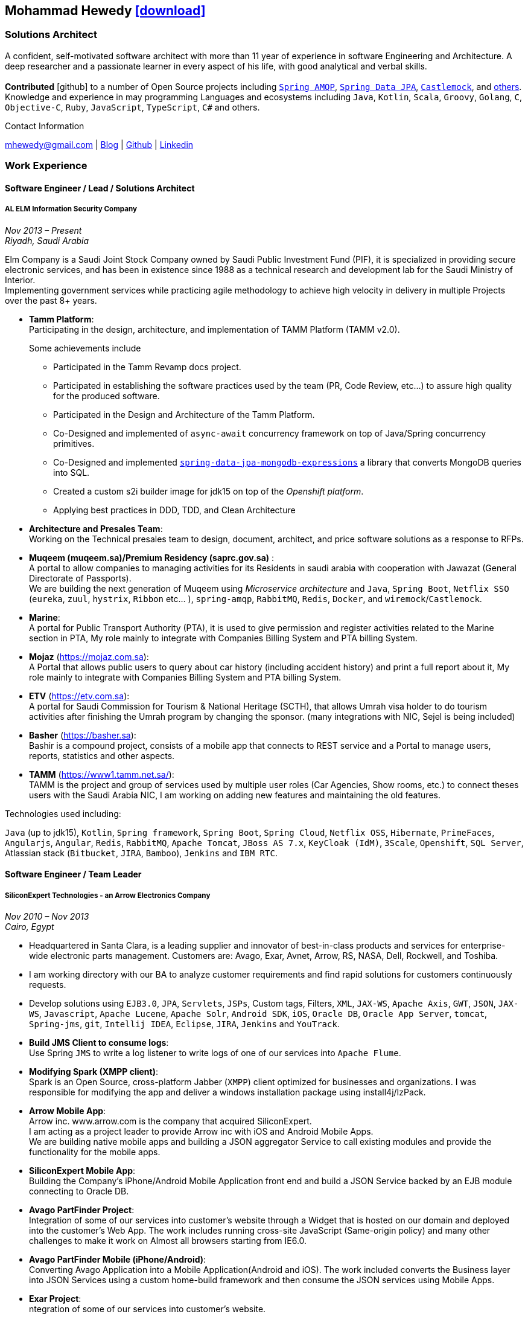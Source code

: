 :icons: font
:pdf-theme: index-theme.yml

ifeval::["{backend}" == "html5"]
== Mohammad Hewedy http://mhewedy.github.io/mhewedy_cv.pdf[icon:download[],role=external,window=_blank]
endif::[]

ifeval::["{backend}" == "pdf"]
== Mohammad Hewedy
endif::[]

=== Solutions Architect

A confident, self-motivated software architect with more than 11 year of experience in software Engineering and Architecture.
A deep researcher and a passionate learner in every aspect of his life, with good analytical and verbal skills. +
 +
*Contributed* icon:github[] to a number of Open Source projects including
https://github.com/spring-projects/spring-amqp/pulls?q=is%3Apr+author%3Amhewedy[`Spring AMQP`,role=external,window=_blank],
https://github.com/spring-projects/spring-data-jpa/pulls?q=is%3Apr+author%3Amhewedy[`Spring Data JPA`,role=external,window=_blank],
https://github.com/castlemock/castlemock/pulls?q=is%3Apr+author%3Amhewedy[`Castlemock`,role=external,window=_blank],
and https://github.com/pulls?q=is%3Apr+author%3Amhewedy[others,role=external,window=_blank]. +
Knowledge and experience in may programming Languages and ecosystems including `Java`, `Kotlin`, `Scala`, `Groovy`, `Golang`, `C`, `Objective-C`,
`Ruby`, `JavaScript`, `TypeScript`, `C#` and others.

.Contact Information
****
[.text-center]
mhewedy@gmail.com
| https://mohewedy.medium.com/[Blog,role=external,window=_blank]
| https://github.com/mhewedy[Github,role=external,window=_blank]
| https://www.linkedin.com/in/mhewedy[Linkedin,role=external,window=_blank]
****

=== Work Experience

==== Software Engineer / Lead / Solutions Architect
===== AL ELM Information Security Company
__Nov 2013 – Present +
Riyadh, Saudi Arabia__

Elm Company is a Saudi Joint Stock Company owned by Saudi Public Investment Fund (PIF), it is specialized in providing secure electronic
services, and has been in existence since 1988 as a technical research and development lab for the Saudi Ministry of Interior. +
Implementing government services while practicing agile methodology to achieve high velocity in delivery in multiple Projects over the past 8+ years.

* *Tamm Platform*: +
Participating in the design, architecture, and implementation of TAMM Platform (TAMM v2.0).
+
.Some achievements include
[square]
- Participated in the Tamm Revamp docs project. +
- Participated in establishing the software practices used by the team (PR, Code Review, etc...) to assure high quality for the produced software. +
- Participated in the Design and Architecture of the Tamm Platform. +
- Co-Designed and implemented of `async-await` concurrency framework on top of Java/Spring concurrency primitives. +
- Co-Designed and implemented https://github.com/mhewedy/spring-data-jpa-mongodb-expressions[`spring-data-jpa-mongodb-expressions`,role=external,window=_blank] a library that converts MongoDB queries into SQL. +
- Created a custom s2i builder image for jdk15 on top of the __Openshift platform__. +
- Applying best practices in DDD, TDD, and Clean Architecture +

* *Architecture and Presales Team*: +
Working on the Technical presales team to design, document, architect, and price software solutions as a response to RFPs.

* *Muqeem (muqeem.sa)/Premium Residency (saprc.gov.sa)* : +
A portal to allow companies to managing activities for its Residents in saudi arabia with cooperation with Jawazat (General Directorate of Passports). +
We are building the next generation of Muqeem using __Microservice architecture__ and `Java`, `Spring Boot`, `Netflix SSO` (`eureka`, `zuul`, `hystrix`, `Ribbon` etc… ), `spring-amqp`,
`RabbitMQ`, `Redis`, `Docker`, and `wiremock`/`Castlemock`. +

* *Marine*: +
A portal for Public Transport Authority (PTA), it is used to give permission and register activities related to the Marine section in PTA,
My role mainly to integrate with Companies Billing System and PTA billing System. +

* *Mojaz* (https://mojaz.com.sa): +
A Portal that allows public users to query about car history (including
accident history) and print a full report about it, My role mainly to
integrate with Companies Billing System and PTA billing System. +

* *ETV* (https://etv.com.sa): +
A portal for Saudi Commission for Tourism & National Heritage (SCTH),
that allows Umrah visa holder to do tourism activities after finishing
the Umrah program by changing the sponsor. (many integrations with NIC,
Sejel is being included) +

* *Basher* (https://basher.sa): +
Bashir is a compound project, consists of a mobile app that connects to
REST service and a Portal to manage users, reports, statistics and other
aspects. +

* *TAMM* (https://www1.tamm.net.sa/): +
TAMM is the project and group of services used by multiple user roles
(Car Agencies, Show rooms, etc.) to connect theses users with the Saudi
Arabia NIC, I am working on adding new features and maintaining the old
features.

.Technologies used including:
`Java` (up to jdk15), `Kotlin`, `Spring framework`, `Spring Boot`, `Spring Cloud`, `Netflix OSS`, `Hibernate`, `PrimeFaces`,
`Angularjs`, `Angular`, `Redis`, `RabbitMQ`, `Apache Tomcat`, `JBoss AS 7.x`, `KeyCloak (IdM)`, `3Scale`, `Openshift`, `SQL Server`,
Atlassian stack (`Bitbucket`, `JIRA`, `Bamboo`), `Jenkins` and `IBM RTC`.

////
_Using:_ JSF 1.2/EJB 3.1, CDI, SOAP and REST services, JWT, JBOSS EAP 6.1
and MS SQL Server.
////


==== Software Engineer / Team Leader
===== SiliconExpert Technologies - an Arrow Electronics Company
__Nov 2010 – Nov 2013 +
Cairo, Egypt__

* Headquartered in Santa Clara, is a leading supplier and innovator of
best-in-class products and services for enterprise-wide electronic parts
management. Customers are: Avago, Exar, Avnet, Arrow, RS, NASA, Dell,
Rockwell, and Toshiba.
* I am working directory with our BA to analyze customer requirements
and find rapid solutions for customers continuously requests.
* Develop solutions using `EJB3.0`, `JPA`, `Servlets`, `JSPs`, Custom tags,
Filters, `XML`, `JAX-WS`, `Apache Axis`, `GWT`, `JSON`, `JAX-WS`, `Javascript`, `Apache
Lucene`, `Apache Solr`, `Android SDK`, `iOS`, `Oracle DB`, `Oracle App Server`,
`tomcat`, `Spring-jms`, `git`, `Intellij IDEA`, `Eclipse`, `JIRA`, `Jenkins` and
`YouTrack`.
* *Build JMS Client to consume logs*: +
Use Spring `JMS` to write a log listener to write logs of one of our
services into `Apache Flume`.
* *Modifying Spark (XMPP client)*: +
Spark is an Open Source, cross-platform Jabber (`XMPP`) client optimized
for businesses and organizations. I was responsible for modifying the
app and deliver a windows installation package using install4j/IzPack.
* *Arrow Mobile App*: +
Arrow inc. www.arrow.com is the company that acquired SiliconExpert. +
I am acting as a project leader to provide Arrow inc with iOS and
Android Mobile Apps. +
We are building native mobile apps and building a JSON aggregator
Service to call existing modules and provide the functionality for the
mobile apps. +
[https://itunes.apple.com/us/app/arrow-electronics/id792340251]
[https://play.google.com/store/apps/details?id=com.arrow.android]
* *SiliconExpert Mobile App*: +
Building the Company’s iPhone/Android Mobile Application front end and
build a JSON Service backed by an EJB module connecting to Oracle DB. +
[https://itunes.apple.com/us/app/siliconexpert-part-search/id633913855?ls=1&mt=8]
* *Avago PartFinder Project*: +
Integration of some of our services into customer's website through a
Widget that is hosted on our domain and deployed into the customer's Web
App. The work includes running cross-site JavaScript (Same-origin
policy) and many other challenges to make it work on Almost all browsers
starting from IE6.0. +
[http://partfinder.avagotech.com/Avago/AvagoWidget.html]
* *Avago PartFinder Mobile (iPhone/Android)*: +
Converting Avago Application into a Mobile Application(Android and iOS).
The work included converts the Business layer into JSON Services using a
custom home-build framework and then consume the JSON services using
Mobile Apps. +
[http://itunes.apple.com/us/app/avago-partfinder/id478409707?mt=8]
[https://market.android.com/details?id=com.avago.android]
* *Exar Project*: +
ntegration of some of our services into customer's website.
[http://app.siliconexpert.com/Exar]
* *MainSearch*: +
A Lucene Manager tool; a tool with a Web-based interface to allow users
to search/create/edit/delete indexes.
[http://demo.siliconexpert.com/MainSearch/]
* *Design Center*: +
Web Application for Electronic Engineers to search for reference designs
and other staff they need in designing Electronic Circuits. +
The work includes investigating on the issue of Search engine
optimization (SEO) and crawling for Ajax Applications.
* Worked on securing companies web services (using HTTPS) and writing
clients to consume these web services

==== Software Engineer
===== CyberSource a VISA Company
__April 2009 – Nov 2010 +
Cairo, Egypt__

* Headquartered in Mountain View, California, is a leading provider of
electronic payment and risk management services
* Responsible for Design and implement ePayment Solutions
* Worked with payment services like, Auth, Bill, Credit, Refund, many of
PayPal Services and others
* Develop solutions using `Java`, `C`, `Servlets`, `XML`, `XSLT`, `XPath`, `JPos`,
`JBoss`, `Linux`, `Rational ClearCase` and `AccuRev`.
* Fixed Major encoding issue in China PayEase gateway simulator
* Worked on many PayPal bug fixes. (PayPal EC and Button create service)
* Worked on bug fixes for other Payment gateways as well including
Paymentech and APACS30 gateways

==== Software Engineer
===== ElRowad
__Jan 2009 – April 2009 +
Cairo, Egypt__

* Responsible for the Design and Implementation of company's own Stock
Management software

=== Education

==== B.S. Computers and Information
Helwan University, Cairo Egypt +
Sept 2007

Grade: Very Good

=== Certifications

[cols="1,1"]
|===
|AWS Certified Solutions Architect – Associate +
Amazon Web Services +
Aug 2020 +
License: https://www.youracclaim.com/earner/earned/badge/21186f30-79f4-4847-a24f-7ff412fba9a6[SAA,role=external,window=_blank]
|Certified Kubernetes Application Developer +
The Linux Foundation +
Jun 2020 +
License: https://www.youracclaim.com/earner/earned/badge/683c4334-5a5a-49d0-a504-c8e0a4c38ddb[CKAD-2000-004804-0100,role=external,window=_blank]

|TOGAF® 9 Certified +
The Open Group +
Jan 2020 +
License: https://www.youracclaim.com/earner/earned/badge/7af28728-587f-414b-9d4e-78e7b482053d[140538,role=external,window=_blank]
|TOGAF® 9 Foundation +
The Open Group +
Nov 2019 +
License: https://www.youracclaim.com/badges/22a781dc-0fd1-4ff4-a993-e73ac26b0d1c[603233,role=external,role=external,window=_blank]

|DevOps Leader +
DevOps Institute +
April 2019 +
License: https://candidate.peoplecert.org/MobileReports.aspx?id=68494EE721B91488F36E43DE366E21DF84231033CCDFC0C82555E22A673DBAD92E203FF0F295DD9B8A056C74C4E6D23210B928029D152E5AD19DF8AD9DBB64C4EFD2FA32BBB74F764A15AE7679DDEEF79E82386D9FD5E2D9BE581F62584022929561312F597F9C48D27BC45A34055AE951DFCAF3CE299124[GR685000296MH,role=external,window=_blank]
|DevOps Foundation +
DevOps Institute +
April 2019 +
License: https://candidate.peoplecert.org/MobileReports.aspx?id=68494EE721B91488454B1CB3A1503C35E4BC2233857AB968A8A3436A51EF3469B041D8B5817C643AA84F59C3CD2FF88C13B782A74405CBC8F90BF0F5E88A206EF9EB2DD37855BD97A7CD71A863C5C6BBE5F61CB8D57416E4142534DF42A4B7CA39E6C656EC3AFA4C394863FD2E88E133CA55990EBE2A6B2D[GR797009838MH,role=external,window=_blank]
|===

=== Skills

* Good understanding of OOP & Functional style programming.
* Behavior / Test Driven Development - Unit, Integration, System Testing.
* Agile Methodologies - Scrum, Kanban.
* Good understanding of type theory and the programming paradigm.
* Good knowledge about JVM echo system (`Kotlin`, `Groovy`, and `Scala`).
* Good knowledge about other languages as well (`C`, `Objective-C`, `Ruby`, `RoR`, `Golang`, and `Nodejs`).
* Background knowledge in other languages as well (`C#`, `VB.net`, `C++`, `PL-SQL`).
* Good knowledge in Linux Configuration & shell scripting.
* Java (Threading, Networking, JDBC, RMI, JPA).
* Basic understanding of the some compilers architecture, e.g. `GCC`, `LLVM`, `GraalVM` and others.
* Web (JSP&Servlets, Struts, JSF, Freemarker, MVC, Front-Controller, etc).
* Distributed Programming (App Servers, EJB and JNDI) and messaging (`RabbitMQ`, `JMS`, `Apache Camel`).
* A good background in Web Services (SOAP-based and RESTful) and XML (SAX, DOM, XSLT, XPath).
* Good knowledge about the internals of Spring framework, Hibernate, Spring Security, Spring Data (JPA, Mongo), Spring Boot and Spring AMQP.
* Experience Mobile Programming (Android /iPhone).
* Experience with full-Stack Web Development (`Angular`, `Vue.js`, `Mustache.js`, and others).
* Good understand parallelism and concurrency and related patterns (e.g. CSP) and its implementations in golang and kotlin.
* Basic knowledge Linux programming (`syscalls`, `strace`, LKM, LSM, filesystems, namespaces and others).
* Basic understanding of the different storage types (object, block, file) and its use cases.
* Basic understanding Hypervisors and containerization (the theory and practices).
* Good understanding of RDBMS, NoSQL databases, Big Data and Database Sharding techniques.
* Basic knowledge about NoSQL solutions such as Apache `Cassandra` and `Couchbase`.
* Basic understanding of Data Engineering processes.
* Experience with Searching solutions (`Apache Lucene/Solr`).
* Familiarity with Big Data and Stream processing solutions such as `Apache Hadoop`, `Hive`, `Pig`, and `Apache Spark`.
* Experience in RDBMS and ORM - `Oracle`, `SQL Server`, `MySQL`, `PostgreSQL`.
* Experience in NoSQL - `MongoDB`.
* Basic understanding of ISO 8601, Unicode and other related standards.
* Basic understanding of OSI model and related protocols (`TCP`, `UDP`, `DNS`, `ARP`, `FTP`, `SSH`, `TLS`), and basic knowledge about networking tools like iptables, iproute2, wireshark, tcpdump, and more.
* Good understanding of digital cryptography.
* Good understanding of ESB, EAI, Queues, BPM, and related enterprise solutions and patterns`
* Hands-on experience in `Jenkins`, `Bitbucket` pipelines, `Docker`, `Docker Compose`, `Kubernetes`, `GCP` and `AWS`.
* Basic knowledge about Machine Learning

=== Technical Reviews
-   Technical reviewer for
https://www.oreilly.com/library/view/certified-kubernetes-application/9781492083726/[“Certified Kubernetes Application Developer (CKAD) Study Guide”,role=external,window=_blank]
book from O’Reilly. +
+
image::https://learning.oreilly.com/library/cover/9781492083726/250w/[ckad study guide,150,100]

=== Open Source Projects icon:github[]

* https://github.com/mhewedy/spring-data-jpa-mongodb-expressions[Spring Data JPA MongoDB Expressions icon:github[],role=external,window=_blank]
Allows you to use the MongoDB query syntax to query your relational database.

* https://github.com/ci-pipeline/ci-pipeline[ci-pipeline icon:github[],role=external,window=_blank]
Opinionated Jenkins Pipeline in YAML

* https://github.com/mhewedy/vermin[vermin icon:github[],role=external,window=_blank]
The smart virtual machines manager.

* https://github.com/mhewedy/SBO-video-extension[SBO-video-extension icon:github[],role=external,window=_blank]
Safari Books Online Video Downloder Extension to Google Chrome.

* https://github.com/mhewedy/spwrap[spwrap icon:github[],role=external,window=_blank]
Simple Stored Procedure call wrapper with no framework dependencies.

* https://github.com/mhewedy/ews[ews icon:github[],role=external,window=_blank]
Go package wrapper for Exchange Web Service (EWS)

* https://github.com/mhewedy/gitblame[gitblame icon:github[],role=external,window=_blank]
Simple Web Application to show each member in team work in a web-based
interface

* https://github.com/mhewedy/aqarme[aqarme icon:github[],role=external,window=_blank]
Service to query https://sa.aqar.fm/ for certain criteria and notifies
me back by Facebook messenger on the list of apartments that matches my
criteria.

* https://github.com/mhewedy/mego[mego icon:github[],role=external,window=_blank]
The MS Exchange meeting organizer

=== Volunteering Experience

==== Riyadh Java Meetup (Founder)
April 2019 – Present +
Riyadh, Saudi Arabia

* The Riyadh Java Meetup is a meetup concerted about Java and the JVM,
with the main focus is on Spring framework and spring boot.

==== k8s Araby Meetup (Co-founder)
July 2020 – Present +
Riyadh, Saudi Arabia

=== Languages

* *Arabic* - Native
* *English* - Professional working proficiency

